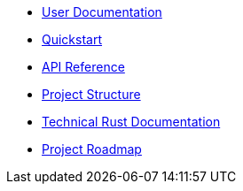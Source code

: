 * xref:index.adoc[User Documentation]
* xref:quickstart.adoc[Quickstart]
* xref:api_reference.adoc[API Reference]
* xref:structure.adoc[Project Structure]
* link:rust_docs/doc/openzeppelin_relayer/index.html[Technical Rust Documentation]
* xref:roadmap.adoc[Project Roadmap]

